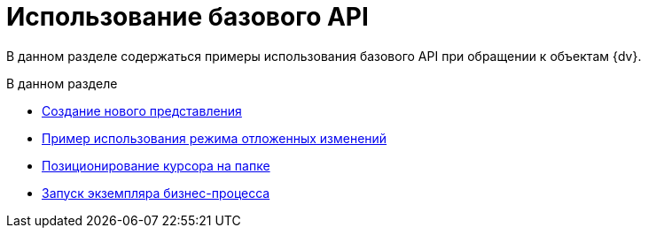 = Использование базового API

В данном разделе содержаться примеры использования базового API при обращении к объектам {dv}.

.В данном разделе
* xref:samples/use-api/create-view.adoc[Создание нового представления]
* xref:samples/use-api/delayed-changes.adoc[Пример использования режима отложенных изменений]
* xref:samples/use-api/cursor-on-folder.adoc[Позиционирование курсора на папке]
* xref:samples/use-api/buisness-process-start.adoc[Запуск экземпляра бизнес-процесса]
